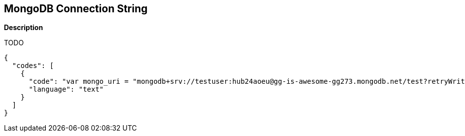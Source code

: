 == MongoDB Connection String


*Description* 


TODO


[source,text]
----
{
  "codes": [
    {
      "code": "var mongo_uri = "mongodb+srv://testuser:hub24aoeu@gg-is-awesome-gg273.mongodb.net/test?retryWrites=true&w=majority"",
      "language": "text"
    }
  ]
}
----
